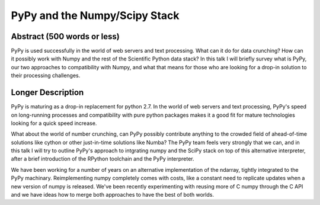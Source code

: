 PyPy and the Numpy/Scipy Stack
==============================

Abstract (500 words or less)
____________________________

PyPy is used successfully in the world of web servers and text processing. 
What can it do for data crunching? How can it possibly work with Numpy and the
rest of the Scientific Python data stack? In this talk I will briefly survey
what is PyPy, our two approaches to compatibility with Numpy, and what that
means for those who are looking for a drop-in solution to their processing
challenges. 

Longer Description
__________________

PyPy is maturing as a drop-in replacement for python 2.7. In the world
of web servers and text processing, PyPy's speed on long-running processes
and compatibility with pure python packages makes it a good fit for mature
technologies looking for a quick speed increase. 

What about the world of number crunching, can PyPy possibly contribute
anything to the crowded field of ahead-of-time solutions like cython or
other just-in-time solutions like Numba? The PyPy team feels very strongly
that we can, and in this talk I will try to outline PyPy's approach to
intgrating numpy and the SciPy stack on top of this alternative interpreter,
after a brief introduction of the RPython toolchain and the PyPy interpreter.

We have been working for a number of years on an alternative 
implementation of the ndarray, tightly integrated to the PyPy machinary.
Reimplementing numpy completely comes with costs, like a constant need to
replicate updates when a new version of numpy is released.
We've been recently experimenting with reusing
more of C numpy through the C API and we have ideas how to merge both 
approaches to have the best of both worlds. 


